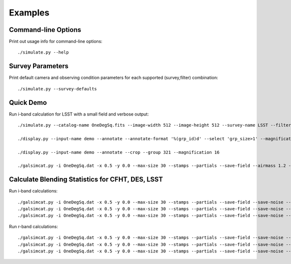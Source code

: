 Examples
========

Command-line Options
--------------------

Print out usage info for command-line options::

	./simulate.py --help

Survey Parameters
-----------------

Print default camera and observing condition parameters for each supported (survey,filter) combination::

	./simulate.py --survey-defaults

Quick Demo
----------

Run i-band calculation for LSST with a small field and verbose output::

	./simulate.py --catalog-name OneDegSq.fits --image-width 512 --image-height 512 --survey-name LSST --filter-band i  --no-agn --output-name demo --verbose --verbose-model --verbose-render

	./display.py --input-name demo --annotate --annotate-format '%(grp_id)d' --select 'grp_size>1' --magnification 2

	./display.py --input-name demo --annotate --crop --group 321 --magnification 16

	./galsimcat.py -i OneDegSq.dat -x 0.5 -y 0.0 --max-size 30 --stamps --partials --save-field --airmass 1.2 --extinction 0.07 -o baseline --pixel-scale 0.200 --width 512 --height 512 --exposure-time 6900 --sky-brightness 20.0 --zenith-fwhm 0.67 --zero-point 41.5

Calculate Blending Statistics for CFHT, DES, LSST
-------------------------------------------------

Run i-band calculations::

	./galsimcat.py -i OneDegSq.dat -x 0.5 -y 0.0 --max-size 30 --stamps --partials --save-field --save-noise --airmass 1.2 --extinction 0.07 -o lsst_i --pixel-scale 0.200 --width 4096 --height 4096 --exposure-time 6900 --sky-brightness 20.0 --zenith-fwhm 0.67 --zero-point 41.5 --hsm
	./galsimcat.py -i OneDegSq.dat -x 0.5 -y 0.0 --max-size 30 --stamps --partials --save-field --save-noise --airmass 1.2 --extinction 0.07 -o des_i  --pixel-scale 0.263 --width 3115 --height 3115 --exposure-time 1000 --sky-brightness 20.1 --zenith-fwhm 0.79 --zero-point 12.5 --hsm
	./galsimcat.py -i OneDegSq.dat -x 0.5 -y 0.0 --max-size 30 --stamps --partials --save-field --save-noise --airmass 1.2 --extinction 0.07 -o cfht_i --pixel-scale 0.185 --width 4428 --height 4428 --exposure-time 4300 --sky-brightness 20.3 --zenith-fwhm 0.64 --zero-point 10.0 --hsm

Run r-band calculations::

	./galsimcat.py -i OneDegSq.dat -x 0.5 -y 0.0 --max-size 30 --stamps --partials --save-field --save-noise --airmass 1.2 --extinction 0.10 -o lsst_r --pixel-scale 0.200 --width 4096 --height 4096 --exposure-time 6900 --sky-brightness 21.3 --zenith-fwhm 0.70 --zero-point 55.8 --hsm
	./galsimcat.py -i OneDegSq.dat -x 0.5 -y 0.0 --max-size 30 --stamps --partials --save-field --save-noise --airmass 1.2 --extinction 0.10 -o des_r  --pixel-scale 0.263 --width 3115 --height 3115 --exposure-time  800 --sky-brightness 21.1 --zenith-fwhm 0.79 --zero-point 16.8 --hsm
	./galsimcat.py -i OneDegSq.dat -x 0.5 -y 0.0 --max-size 30 --stamps --partials --save-field --save-noise --airmass 1.2 --extinction 0.10 -o cfht_r --pixel-scale 0.185 --width 4428 --height 4428 --exposure-time 2000 --sky-brightness 20.8 --zenith-fwhm 0.71 --zero-point 13.5 --hsm
